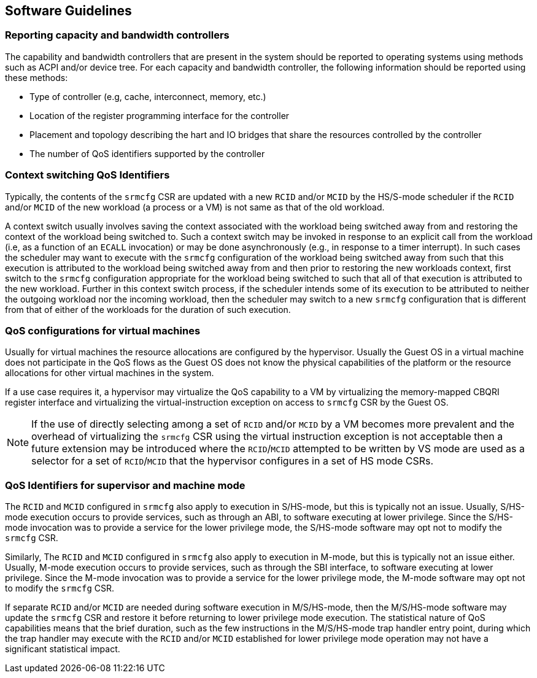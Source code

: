 [[QOS_SW_GUIDE]]
== Software Guidelines

=== Reporting capacity and bandwidth controllers

The capability and bandwidth controllers that are present in the system should
be reported to operating systems using methods such as ACPI and/or device tree.
For each capacity and bandwidth controller, the following information should be
reported using these methods:

* Type of controller (e.g, cache, interconnect, memory, etc.)
* Location of the register programming interface for the controller
* Placement and topology describing the hart and IO bridges that share the
  resources controlled by the controller
* The number of QoS identifiers supported by the controller

=== Context switching QoS Identifiers

Typically, the contents of the `srmcfg` CSR are updated with a new `RCID`
and/or `MCID` by the HS/S-mode scheduler if the `RCID` and/or `MCID` of the
new workload (a process or a VM) is not same as that of the old workload.

A context switch usually involves saving the context associated with the
workload being switched away from and restoring the context of the workload
being switched to. Such a context switch may be invoked in response to an explicit
call from the workload (i.e, as a function of an `ECALL` invocation) or may be
done asynchronously (e.g., in response to a timer interrupt). In such cases the
scheduler may want to execute with the `srmcfg` configuration of the
workload being switched away from such that this execution is attributed to the
workload being switched away from and then prior to restoring the new workloads
context, first switch to the `srmcfg` configuration appropriate for the
workload being switched to such that all of that execution is attributed to
the new workload. Further in this context switch process, if the scheduler
intends some of its execution to be attributed to neither the outgoing
workload nor the incoming workload, then the scheduler may switch to a new
`srmcfg` configuration that is different from that of either of the workloads
for the duration of such execution.

=== QoS configurations for virtual machines

Usually for virtual machines the resource allocations are configured by the
hypervisor. Usually the Guest OS in a virtual machine does not participate in
the QoS flows as the Guest OS does not know the physical capabilities of the
platform or the resource allocations for other virtual machines in the system.

If a use case requires it, a hypervisor may virtualize the QoS capability to a
VM by virtualizing the memory-mapped CBQRI register interface and virtualizing
the virtual-instruction exception on access to `srmcfg` CSR by the Guest OS.

[NOTE]
====
If the use of directly selecting among a set of `RCID` and/or `MCID` by a VM
becomes more prevalent and the overhead of virtualizing the `srmcfg` CSR using
the virtual instruction exception is not acceptable then a future extension may
be introduced where the `RCID`/`MCID` attempted to be written by VS mode are
used as a selector for a set of `RCID`/`MCID` that the hypervisor configures in
a set of HS mode CSRs.
====

=== QoS Identifiers for supervisor and machine mode

The `RCID` and `MCID` configured in `srmcfg` also apply to execution in
S/HS-mode, but this is typically not an issue. Usually, S/HS-mode execution
occurs to provide services, such as through an ABI, to software executing at
lower privilege. Since the S/HS-mode invocation was to provide a service for
the lower privilege mode, the S/HS-mode software may opt not to modify the
`srmcfg` CSR.

Similarly, The `RCID` and `MCID` configured in `srmcfg` also apply to execution
in M-mode, but this is typically not an issue either. Usually, M-mode execution
occurs to provide services, such as through the SBI interface, to software
executing at lower privilege. Since the M-mode invocation was to provide a
service for the lower privilege mode, the M-mode software may opt not to modify
the `srmcfg` CSR.

If separate `RCID` and/or `MCID` are needed during software execution in
M/S/HS-mode, then the M/S/HS-mode software may update the `srmcfg` CSR and
restore it before returning to lower privilege mode execution. The statistical
nature of QoS capabilities means that the brief duration, such as the few
instructions in the M/S/HS-mode trap handler entry point, during which the trap
handler may execute with the `RCID` and/or `MCID` established for lower
privilege mode operation may not have a significant statistical impact.
